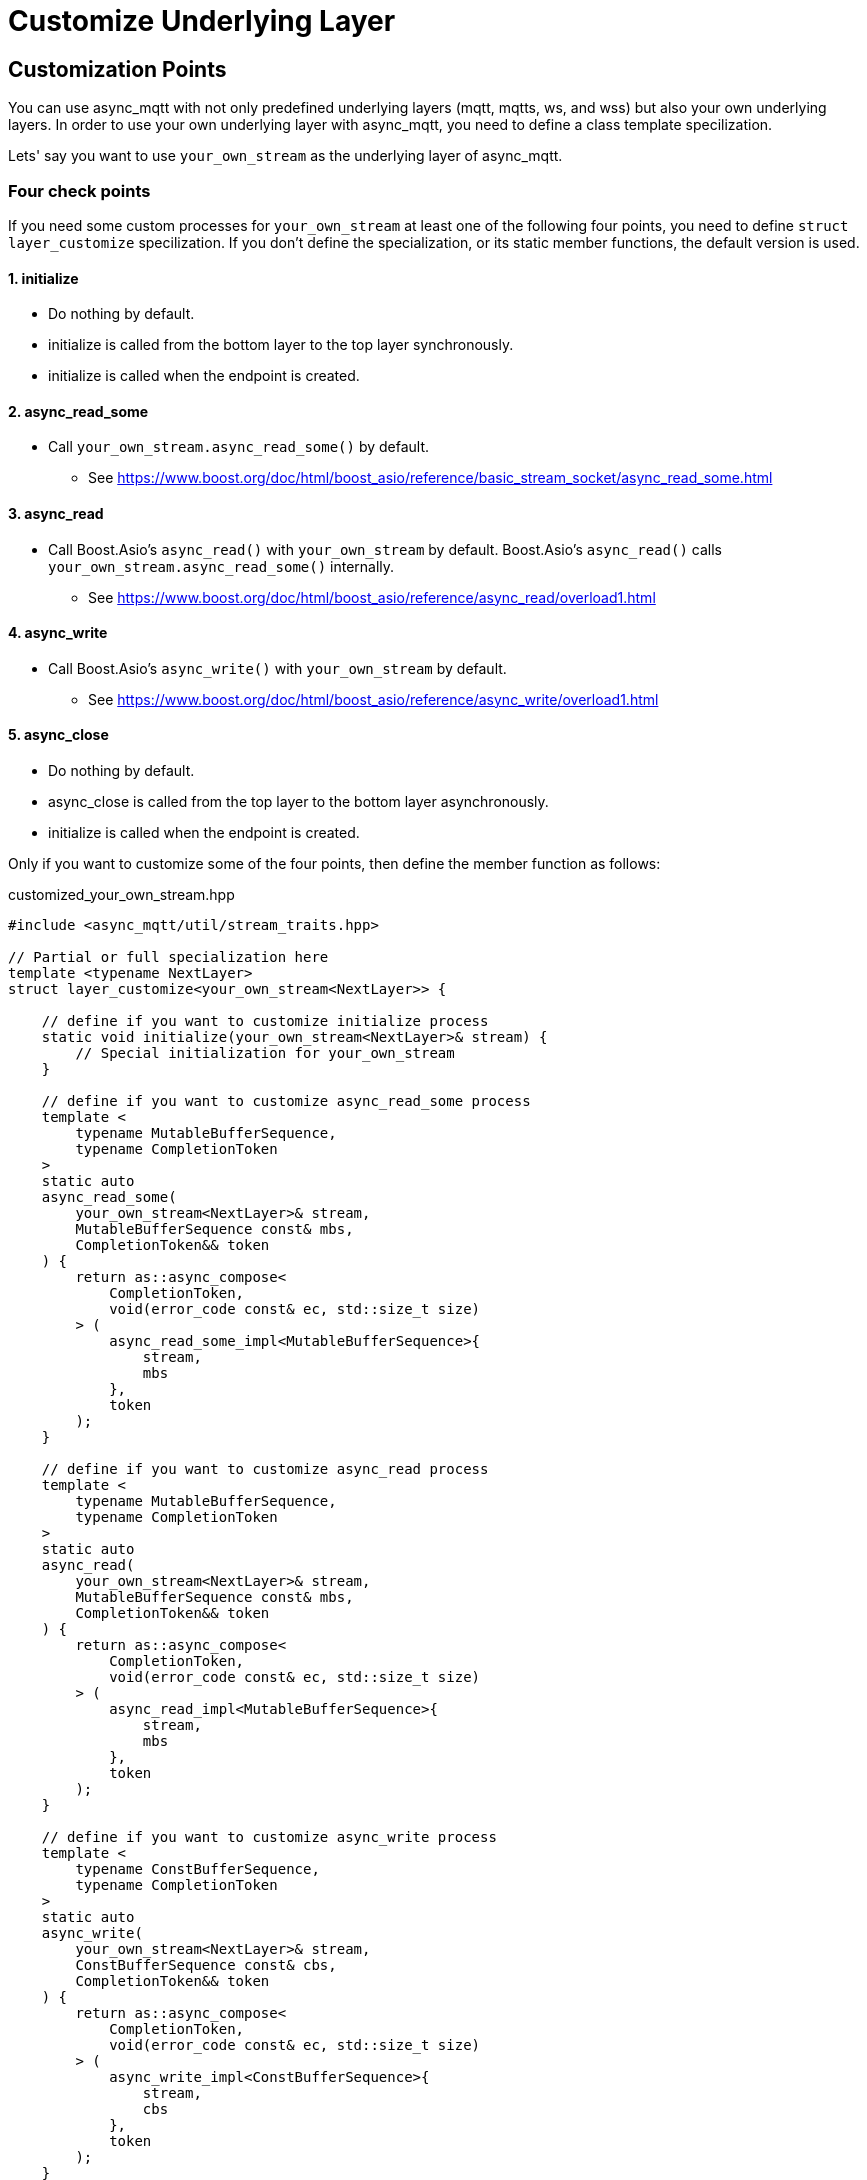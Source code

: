 = Customize Underlying Layer

== Customization Points

You can use async_mqtt with not only predefined underlying layers (mqtt, mqtts, ws, and wss) but also your own underlying layers.
In order to use your own underlying layer with async_mqtt, you need to define a class template specilization.

Lets' say you want to use `your_own_stream` as the underlying layer of async_mqtt.

=== Four check points
If you need some custom processes for `your_own_stream` at least one of the following four points, you need to define `struct layer_customize` specilization. If you don't define the specialization, or its static member functions, the default version is used.

==== 1. initialize
* Do nothing by default.
* initialize is called from the bottom layer to the top layer synchronously.
* initialize is called when the endpoint is created.

==== 2. async_read_some
* Call `your_own_stream.async_read_some()` by default.
** See https://www.boost.org/doc/html/boost_asio/reference/basic_stream_socket/async_read_some.html

==== 3. async_read
* Call Boost.Asio's `async_read()` with `your_own_stream` by default. Boost.Asio's `async_read()` calls `your_own_stream.async_read_some()` internally.
** See https://www.boost.org/doc/html/boost_asio/reference/async_read/overload1.html

==== 4. async_write
* Call Boost.Asio's `async_write()` with `your_own_stream` by default.
** See https://www.boost.org/doc/html/boost_asio/reference/async_write/overload1.html

==== 5. async_close
* Do nothing by default.
* async_close is called from the top layer to the bottom layer asynchronously.
* initialize is called when the endpoint is created.

Only if you want to customize some of the four points, then define the member function as follows:

customized_your_own_stream.hpp

```cpp
#include <async_mqtt/util/stream_traits.hpp>

// Partial or full specialization here
template <typename NextLayer>
struct layer_customize<your_own_stream<NextLayer>> {

    // define if you want to customize initialize process
    static void initialize(your_own_stream<NextLayer>& stream) {
        // Special initialization for your_own_stream
    }

    // define if you want to customize async_read_some process
    template <
        typename MutableBufferSequence,
        typename CompletionToken
    >
    static auto
    async_read_some(
        your_own_stream<NextLayer>& stream,
        MutableBufferSequence const& mbs,
        CompletionToken&& token
    ) {
        return as::async_compose<
            CompletionToken,
            void(error_code const& ec, std::size_t size)
        > (
            async_read_some_impl<MutableBufferSequence>{
                stream,
                mbs
            },
            token
        );
    }

    // define if you want to customize async_read process
    template <
        typename MutableBufferSequence,
        typename CompletionToken
    >
    static auto
    async_read(
        your_own_stream<NextLayer>& stream,
        MutableBufferSequence const& mbs,
        CompletionToken&& token
    ) {
        return as::async_compose<
            CompletionToken,
            void(error_code const& ec, std::size_t size)
        > (
            async_read_impl<MutableBufferSequence>{
                stream,
                mbs
            },
            token
        );
    }

    // define if you want to customize async_write process
    template <
        typename ConstBufferSequence,
        typename CompletionToken
    >
    static auto
    async_write(
        your_own_stream<NextLayer>& stream,
        ConstBufferSequence const& cbs,
        CompletionToken&& token
    ) {
        return as::async_compose<
            CompletionToken,
            void(error_code const& ec, std::size_t size)
        > (
            async_write_impl<ConstBufferSequence>{
                stream,
                cbs
            },
            token
        );
    }


    // define if you want to customize async_close process
    template <
        typename CompletionToken
    >
    static auto
    async_close(
        bs::websocket::stream<NextLayer>& stream,
        CompletionToken&& token
    ) {
        return as::async_compose<
            CompletionToken,
            void(error_code const& ec)
        > (
            async_close_impl{
                stream
            },
            token
        );
    }
};

// define async_read_impl, async_write_impl, and async_close_impl for your own layer here

```

You can replace `your_***_function()`. async_mqtt has some of predefined `struct layer_customize` specializations.

See https://github.com/redboltz/async_mqtt/blob/main/include/async_mqtt/predefined_layer/

`customized_*_stream.hpp` help defining your own underlaying layer.
